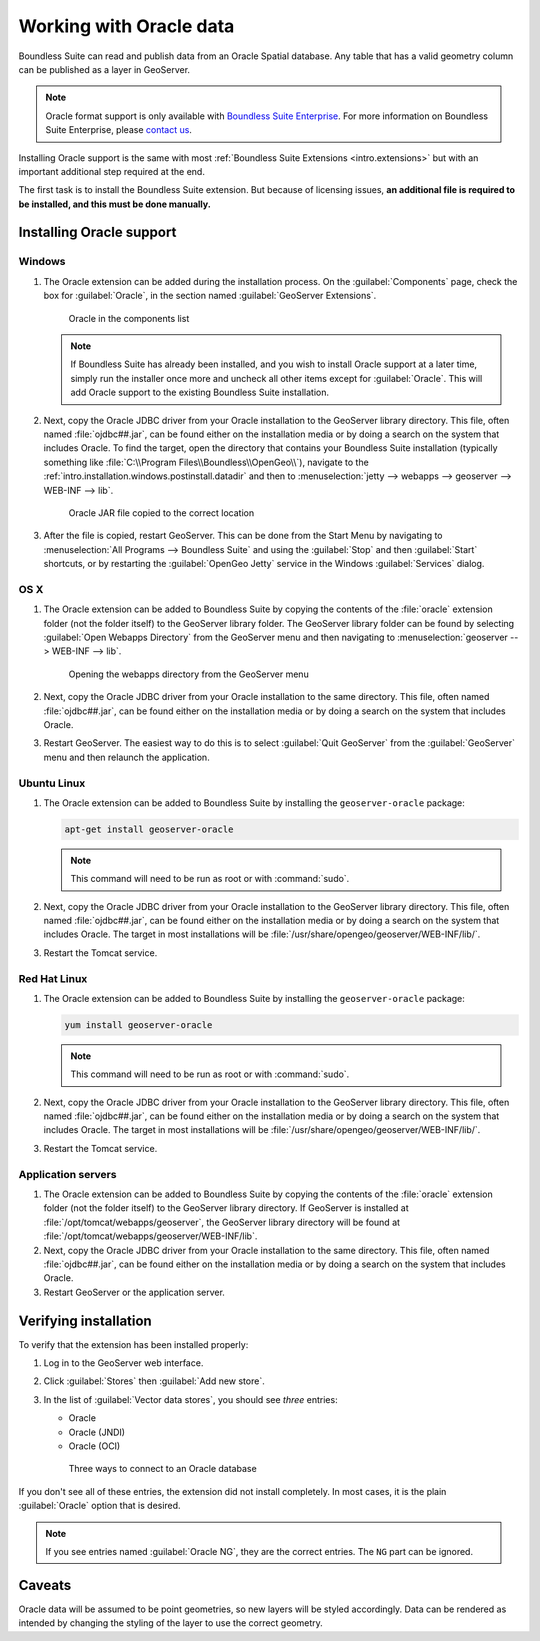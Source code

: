 .. _dataadmin.oracle:

Working with Oracle data
========================

Boundless Suite can read and publish data from an Oracle Spatial database. Any table that has a valid geometry column can be published as a layer in GeoServer.

.. note:: Oracle format support is only available with `Boundless Suite Enterprise <http://boundlessgeo.com/solutions/opengeo-suite/>`_. For more information on Boundless Suite Enterprise, please `contact us <http://boundlessgeo.com/about/contact-us/sales/>`_.

.. todo:: Caveats?

.. todo:: System requirements? What versions of Oracle?

Installing Oracle support is the same with most :ref:`Boundless Suite Extensions <intro.extensions>` but with an important additional step required at the end.

The first task is to install the Boundless Suite extension. But because of licensing issues, **an additional file is required to be installed, and this must be done manually.** 


Installing Oracle support
-------------------------

Windows
~~~~~~~

#. The Oracle extension can be added during the installation process. On the :guilabel:`Components` page, check the box for :guilabel:`Oracle`, in the section named :guilabel:`GeoServer Extensions`.

   .. figure:: img/oracle_components.png

      Oracle in the components list

   .. note:: If Boundless Suite has already been installed, and you wish to install Oracle support at a later time, simply run the installer once more and uncheck all other items except for :guilabel:`Oracle`. This will add Oracle support to the existing Boundless Suite installation.

#. Next, copy the Oracle JDBC driver from your Oracle installation to the GeoServer library directory. This file, often named :file:`ojdbc##.jar`, can be found either on the installation media or by doing a search on the system that includes Oracle. To find the target, open the directory that contains your Boundless Suite installation (typically something like :file:`C:\\Program Files\\Boundless\\OpenGeo\\`), navigate to the :ref:`intro.installation.windows.postinstall.datadir` and then to :menuselection:`jetty --> webapps --> geoserver --> WEB-INF --> lib`.

   .. figure:: img/oracle_jar.png

      Oracle JAR file copied to the correct location

#. After the file is copied, restart GeoServer. This can be done from the Start Menu by navigating to :menuselection:`All Programs --> Boundless Suite` and using the :guilabel:`Stop` and then :guilabel:`Start` shortcuts, or by restarting the :guilabel:`OpenGeo Jetty` service in the Windows :guilabel:`Services` dialog.

OS X
~~~~

#. The Oracle extension can be added to Boundless Suite by copying the contents of the :file:`oracle` extension folder (not the folder itself) to the GeoServer library folder. The GeoServer library folder can be found by selecting :guilabel:`Open Webapps Directory` from the GeoServer menu and then navigating to :menuselection:`geoserver --> WEB-INF --> lib`.

   .. figure:: ../../intro/installation/mac/img/ext_webappsmenu.png

      Opening the webapps directory from the GeoServer menu

#. Next, copy the Oracle JDBC driver from your Oracle installation to the same directory. This file, often named :file:`ojdbc##.jar`, can be found either on the installation media or by doing a search on the system that includes Oracle.

#. Restart GeoServer. The easiest way to do this is to select :guilabel:`Quit GeoServer` from the :guilabel:`GeoServer` menu and then relaunch the application.

Ubuntu Linux
~~~~~~~~~~~~

#. The Oracle extension can be added to Boundless Suite by installing the ``geoserver-oracle`` package:

   .. code-block:: console

      apt-get install geoserver-oracle

   .. note:: This command will need to be run as root or with :command:`sudo`.

#. Next, copy the Oracle JDBC driver from your Oracle installation to the GeoServer library directory. This file, often named :file:`ojdbc##.jar`, can be found either on the installation media or by doing a search on the system that includes Oracle. The target in most installations will be :file:`/usr/share/opengeo/geoserver/WEB-INF/lib/`.

#. Restart the Tomcat service.

Red Hat Linux
~~~~~~~~~~~~~

#. The Oracle extension can be added to Boundless Suite by installing the ``geoserver-oracle`` package:

   .. code-block:: console

      yum install geoserver-oracle

   .. note:: This command will need to be run as root or with :command:`sudo`.

#. Next, copy the Oracle JDBC driver from your Oracle installation to the GeoServer library directory. This file, often named :file:`ojdbc##.jar`, can be found either on the installation media or by doing a search on the system that includes Oracle. The target in most installations will be :file:`/usr/share/opengeo/geoserver/WEB-INF/lib/`.

#. Restart the Tomcat service.

Application servers
~~~~~~~~~~~~~~~~~~~

#. The Oracle extension can be added to Boundless Suite by copying the contents of the :file:`oracle` extension folder (not the folder itself) to the GeoServer library directory. If GeoServer is installed at :file:`/opt/tomcat/webapps/geoserver`, the GeoServer library directory will be found at :file:`/opt/tomcat/webapps/geoserver/WEB-INF/lib`.

#. Next, copy the Oracle JDBC driver from your Oracle installation to the same directory. This file, often named :file:`ojdbc##.jar`, can be found either on the installation media or by doing a search on the system that includes Oracle.

#. Restart GeoServer or the application server.


Verifying installation
----------------------

To verify that the extension has been installed properly:

#. Log in to the GeoServer web interface.

#. Click :guilabel:`Stores` then :guilabel:`Add new store`.

#. In the list of :guilabel:`Vector data stores`, you should see *three* entries:

   * Oracle
   * Oracle (JNDI)
   * Oracle (OCI)

   .. figure:: img/oracle_stores.png

      Three ways to connect to an Oracle database

If you don't see all of these entries, the extension did not install completely. In most cases, it is the plain :guilabel:`Oracle` option that is desired.

.. note:: If you see entries named :guilabel:`Oracle NG`, they are the correct entries. The ``NG`` part can be ignored.

.. todo:: Add info about the different types of connections.

.. todo:: Add info about publishing a layer.

Caveats
-------

Oracle data will be assumed to be point geometries, so new layers will be styled accordingly. Data can be rendered as intended by changing the styling of the layer to use the correct geometry.
